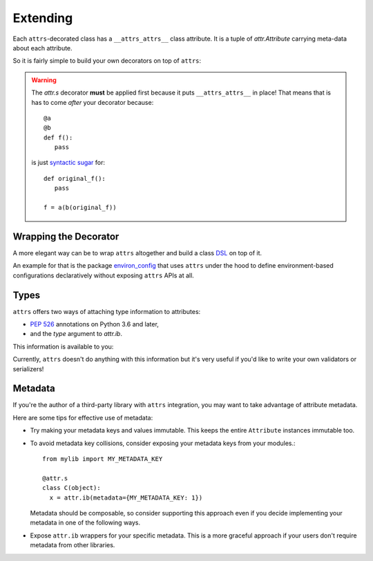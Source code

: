 .. _extending:

Extending
=========

Each ``attrs``-decorated class has a ``__attrs_attrs__`` class attribute.
It is a tuple of `attr.Attribute` carrying meta-data about each attribute.

So it is fairly simple to build your own decorators on top of ``attrs``:

.. doctest::

   >>> import attr
   >>> def print_attrs(cls):
   ...     print(cls.__attrs_attrs__)
   ...     return cls
   >>> @print_attrs
   ... @attr.s
   ... class C(object):
   ...     a = attr.ib()
   (Attribute(name='a', default=NOTHING, validator=None, repr=True, cmp=True, hash=None, init=True, metadata=mappingproxy({}), type=None, converter=None, kw_only=False),)


.. warning::

   The `attr.s` decorator **must** be applied first because it puts ``__attrs_attrs__`` in place!
   That means that is has to come *after* your decorator because::

      @a
      @b
      def f():
         pass

   is just `syntactic sugar <https://en.wikipedia.org/wiki/Syntactic_sugar>`_ for::

      def original_f():
         pass

      f = a(b(original_f))


Wrapping the Decorator
----------------------

A more elegant way can be to wrap ``attrs`` altogether and build a class `DSL <https://en.wikipedia.org/wiki/Domain-specific_language>`_ on top of it.

An example for that is the package `environ_config <https://github.com/hynek/environ_config>`_ that uses ``attrs`` under the hood to define environment-based configurations declaratively without exposing ``attrs`` APIs at all.


Types
-----

``attrs`` offers two ways of attaching type information to attributes:

- `PEP 526 <https://www.python.org/dev/peps/pep-0526/>`_ annotations on Python 3.6 and later,
- and the *type* argument to `attr.ib`.

This information is available to you:

.. doctest::

   >>> import attr
   >>> @attr.s
   ... class C(object):
   ...     x: int = attr.ib()
   ...     y = attr.ib(type=str)
   >>> attr.fields(C).x.type
   <class 'int'>
   >>> attr.fields(C).y.type
   <class 'str'>

Currently, ``attrs`` doesn't do anything with this information but it's very useful if you'd like to write your own validators or serializers!


.. _extending_metadata:

Metadata
--------

If you're the author of a third-party library with ``attrs`` integration, you may want to take advantage of attribute metadata.

Here are some tips for effective use of metadata:

- Try making your metadata keys and values immutable.
  This keeps the entire ``Attribute`` instances immutable too.

- To avoid metadata key collisions, consider exposing your metadata keys from your modules.::

    from mylib import MY_METADATA_KEY

    @attr.s
    class C(object):
      x = attr.ib(metadata={MY_METADATA_KEY: 1})

  Metadata should be composable, so consider supporting this approach even if you decide implementing your metadata in one of the following ways.

- Expose ``attr.ib`` wrappers for your specific metadata.
  This is a more graceful approach if your users don't require metadata from other libraries.

  .. doctest::

    >>> MY_TYPE_METADATA = '__my_type_metadata'
    >>>
    >>> def typed(cls, default=attr.NOTHING, validator=None, repr=True, cmp=True, hash=None, init=True, metadata={}, type=None, converter=None):
    ...     metadata = dict() if not metadata else metadata
    ...     metadata[MY_TYPE_METADATA] = cls
    ...     return attr.ib(default, validator, repr, cmp, hash, init, metadata, type, converter)
    >>>
    >>> @attr.s
    ... class C(object):
    ...     x = typed(int, default=1, init=False)
    >>> attr.fields(C).x.metadata[MY_TYPE_METADATA]
    <class 'int'>
